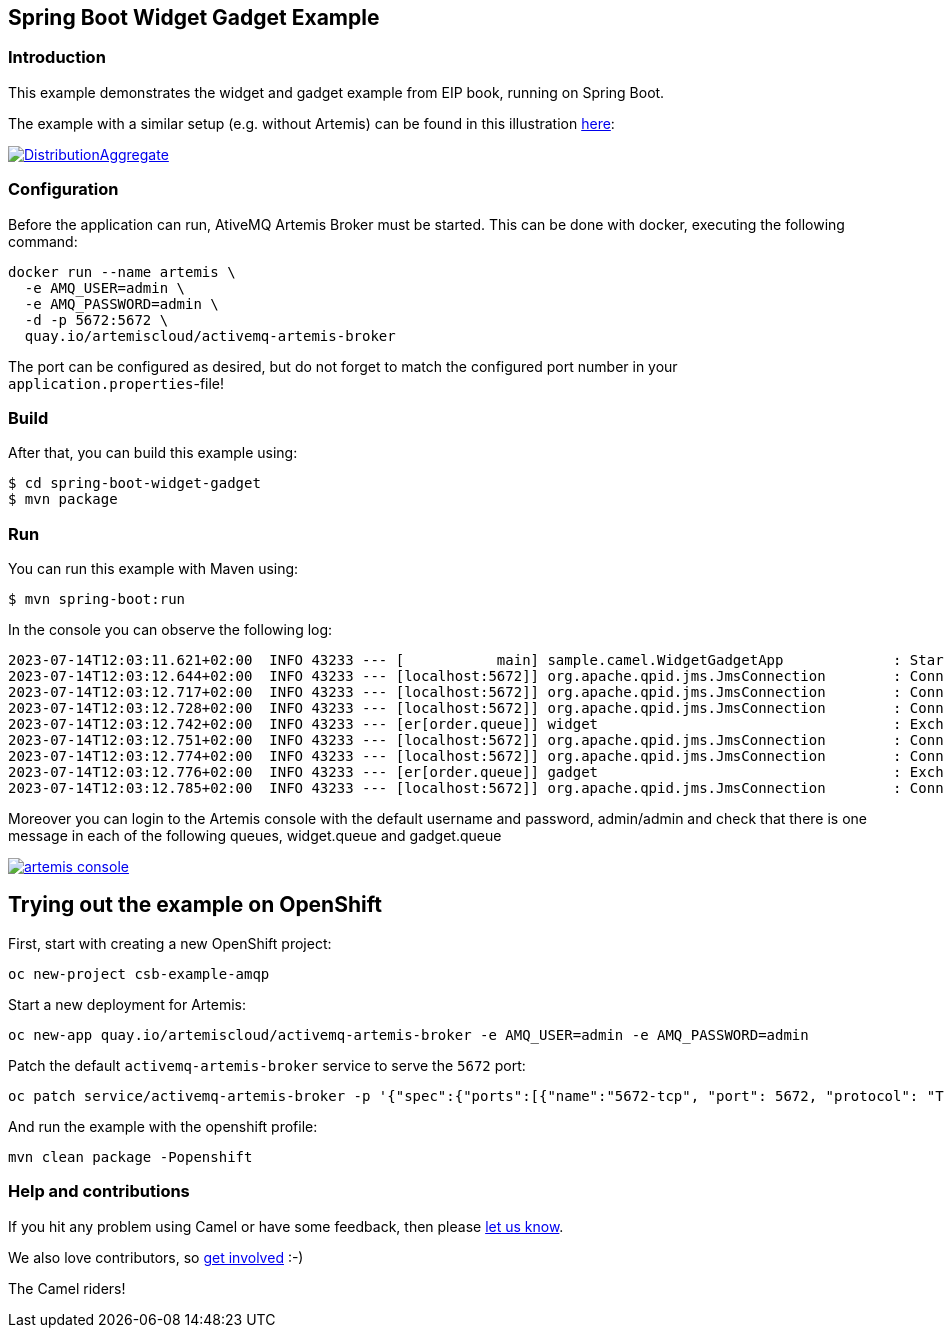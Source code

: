 == Spring Boot Widget Gadget Example

=== Introduction

This example demonstrates the widget and gadget example from EIP book, running on Spring Boot.

The example with a similar setup (e.g. without Artemis) can be found in this illustration https://camel.apache.org/components/latest/eips/composed-message-processor.html[here]:

image::https://camel.apache.org/components/latest/eips/_images/eip/DistributionAggregate.gif[link="https://camel.apache.org/components/latest/eips/composed-message-processor.html"]

=== Configuration

Before the application can run, AtiveMQ Artemis Broker must be started. This can be done with docker, executing the following command:

[source,sh]
----
docker run --name artemis \
  -e AMQ_USER=admin \
  -e AMQ_PASSWORD=admin \
  -d -p 5672:5672 \
  quay.io/artemiscloud/activemq-artemis-broker
----

The port can be configured as desired, but do not forget to match the configured port number in your `application.properties`-file!

=== Build

After that, you can build this example using:

[source,sh]
----
$ cd spring-boot-widget-gadget
$ mvn package
----

=== Run

You can run this example with Maven using:

[source,sh]
----
$ mvn spring-boot:run
----

In the console you can observe the following log:

----
2023-07-14T12:03:11.621+02:00  INFO 43233 --- [           main] sample.camel.WidgetGadgetApp             : Started WidgetGadgetApp in 2.884 seconds (process running for 3.164)
2023-07-14T12:03:12.644+02:00  INFO 43233 --- [localhost:5672]] org.apache.qpid.jms.JmsConnection        : Connection ID:5643b375-0724-4b08-afdf-fe0fc479005a:2 connected to server: amqp://localhost:5672
2023-07-14T12:03:12.717+02:00  INFO 43233 --- [localhost:5672]] org.apache.qpid.jms.JmsConnection        : Connection ID:0a66a3f7-2d69-46da-b051-3dc05ef6a1e9:3 connected to server: amqp://localhost:5672
2023-07-14T12:03:12.728+02:00  INFO 43233 --- [localhost:5672]] org.apache.qpid.jms.JmsConnection        : Connection ID:4d089c1f-0746-42c1-8721-8225b279c510:4 connected to server: amqp://localhost:5672
2023-07-14T12:03:12.742+02:00  INFO 43233 --- [er[order.queue]] widget                                   : Exchange[ExchangePattern: InOnly, BodyType: byte[], Body: { "__comment__": "Licensed to the Apache Software Foundation (ASF) under one or more contributor license agreements.  See the NOTICE file distributed with this work for additional information regarding copyright ownership. The ASF licenses this file to You under the Apache License, Version 2.0 (the \"License\"); you may not use this file except in compliance with the License.  You may obtain a copy of the License at http://www.apache.org/licenses/LICENSE-2.0 Unless required by applicable law or agreed to in writing, software distributed under the License is distributed on an \"AS IS\" BASIS, WITHOUT WARRANTIES OR CONDITIONS OF ANY KIND, either express or implied. See the License for the specific language governing permissions and limitations under the License.",  "order" : {    "customerId": "123",    "product": "widget",    "amount": "2"  }}]
2023-07-14T12:03:12.751+02:00  INFO 43233 --- [localhost:5672]] org.apache.qpid.jms.JmsConnection        : Connection ID:aaf9f670-0f51-4aed-9b39-1aa08f22e44c:5 connected to server: amqp://localhost:5672
2023-07-14T12:03:12.774+02:00  INFO 43233 --- [localhost:5672]] org.apache.qpid.jms.JmsConnection        : Connection ID:f8c079d5-12cd-496c-9951-802fdf34141a:6 connected to server: amqp://localhost:5672
2023-07-14T12:03:12.776+02:00  INFO 43233 --- [er[order.queue]] gadget                                   : Exchange[ExchangePattern: InOnly, BodyType: byte[], Body: { "__comment__": "Licensed to the Apache Software Foundation (ASF) under one or more contributor license agreements.  See the NOTICE file distributed with this work for additional information regarding copyright ownership. The ASF licenses this file to You under the Apache License, Version 2.0 (the \"License\"); you may not use this file except in compliance with the License.  You may obtain a copy of the License at http://www.apache.org/licenses/LICENSE-2.0 Unless required by applicable law or agreed to in writing, software distributed under the License is distributed on an \"AS IS\" BASIS, WITHOUT WARRANTIES OR CONDITIONS OF ANY KIND, either express or implied. See the License for the specific language governing permissions and limitations under the License.",  "order" : {    "customerId": "456",    "product": "gadget",    "amount": "3"  }}]
2023-07-14T12:03:12.785+02:00  INFO 43233 --- [localhost:5672]] org.apache.qpid.jms.JmsConnection        : Connection ID:4e61d6d5-6535-41a8-b52b-7085324560de:7 connected to server: amqp://localhost:5672
----

Moreover you can login to the Artemis console with the default username and password, admin/admin and check that there is one message in each of the following queues, widget.queue and gadget.queue

image::https://github.com/jboss-fuse/camel-spring-boot-examples/blob/camel-spring-boot-examples-4.0.0-M3-branch/widget-gadget/img/artemis-console.png[link="https://github.com/jboss-fuse/camel-spring-boot-examples/blob/camel-spring-boot-examples-4.0.0-M3-branch/widget-gadget/img/artemis-console.png"]

== Trying out the example on OpenShift

First, start with creating a new OpenShift project:

----
oc new-project csb-example-amqp
----

Start a new deployment for Artemis:

----
oc new-app quay.io/artemiscloud/activemq-artemis-broker -e AMQ_USER=admin -e AMQ_PASSWORD=admin
----

Patch the default `activemq-artemis-broker` service to serve the `5672` port:

----
oc patch service/activemq-artemis-broker -p '{"spec":{"ports":[{"name":"5672-tcp", "port": 5672, "protocol": "TCP", "targetPort": 5672}]}}'
----

And run the example with the openshift profile:

----
mvn clean package -Popenshift
----

=== Help and contributions

If you hit any problem using Camel or have some feedback, then please
https://camel.apache.org/support.html[let us know].

We also love contributors, so
https://camel.apache.org/contributing.html[get involved] :-)

The Camel riders!